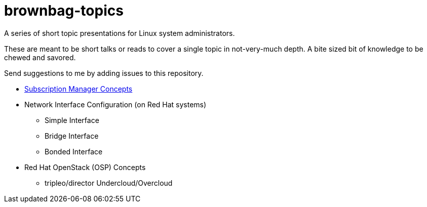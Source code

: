 # brownbag-topics
A series of short topic presentations for Linux system administrators.

These are meant to be short talks or reads to cover a single topic in
not-very-much depth. A bite sized bit of knowledge to be chewed and savored.

Send suggestions to me by adding issues to this repository.

* link:subscription-manager.adoc[Subscription Manager Concepts]
* Network Interface Configuration (on Red Hat systems)
** Simple Interface
** Bridge Interface
** Bonded Interface
* Red Hat OpenStack (OSP) Concepts
** tripleo/director Undercloud/Overcloud
